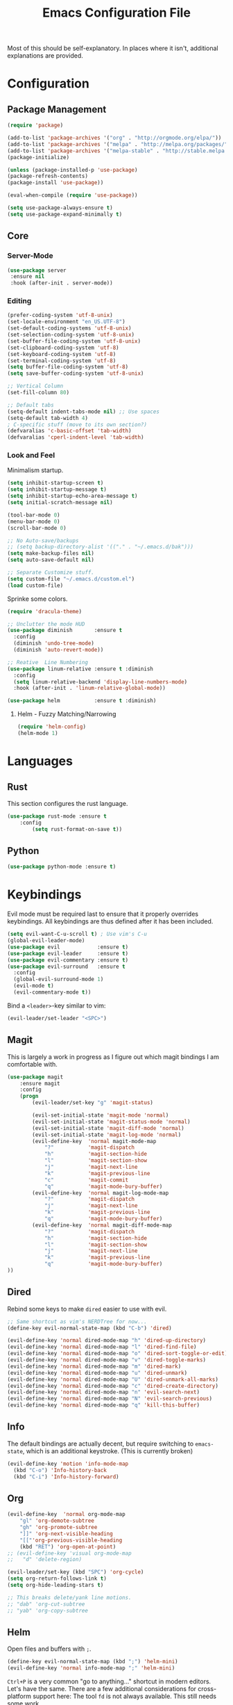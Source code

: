 #+TITLE: Emacs Configuration File

Most of this should be self-explanatory. In places where it isn't,
additional explanations are provided.

* Configuration
** Package Management
   #+BEGIN_SRC emacs-lisp
    (require 'package)

    (add-to-list 'package-archives '("org" . "http://orgmode.org/elpa/"))
    (add-to-list 'package-archives '("melpa" . "http://melpa.org/packages/"))
    (add-to-list 'package-archives '("melpa-stable" . "http://stable.melpa.org/packages/"))
    (package-initialize)

    (unless (package-installed-p 'use-package)
    (package-refresh-contents)
    (package-install 'use-package))

    (eval-when-compile (require 'use-package))

    (setq use-package-always-ensure t)
    (setq use-package-expand-minimally t)
   #+END_SRC

** Core 
*** Server-Mode
    #+BEGIN_SRC emacs-lisp
      (use-package server
       :ensure nil
       :hook (after-init . server-mode))   
    #+END_SRC
*** Editing
    #+BEGIN_SRC emacs-lisp
      (prefer-coding-system 'utf-8-unix)
      (set-locale-environment "en_US.UTF-8")
      (set-default-coding-systems 'utf-8-unix)
      (set-selection-coding-system 'utf-8-unix)
      (set-buffer-file-coding-system 'utf-8-unix)
      (set-clipboard-coding-system 'utf-8)
      (set-keyboard-coding-system 'utf-8)
      (set-terminal-coding-system 'utf-8)
      (setq buffer-file-coding-system 'utf-8)
      (setq save-buffer-coding-system 'utf-8-unix)

      ;; Vertical Column
      (set-fill-column 80) 

      ;; Default tabs
      (setq-default indent-tabs-mode nil) ;; Use spaces
      (setq-default tab-width 4)
      ; C-specific stuff (move to its own section?)
      (defvaralias 'c-basic-offset 'tab-width)
      (defvaralias 'cperl-indent-level 'tab-width)
    #+END_SRC
*** Look and Feel
    Minimalism startup.

    #+BEGIN_SRC emacs-lisp
      (setq inhibit-startup-screen t)
      (setq inhibit-startup-message t)
      (setq inhibit-startup-echo-area-message t)
      (setq initial-scratch-message nil)

      (tool-bar-mode 0)
      (menu-bar-mode 0)
      (scroll-bar-mode 0)

      ;; No Auto-save/backups
      ;; (setq backup-directory-alist '(("." . "~/.emacs.d/bak")))
      (setq make-backup-files nil)
      (setq auto-save-default nil)  

      ;; Separate Customize stuff.
      (setq custom-file "~/.emacs.d/custom.el")
      (load custom-file)
    #+END_SRC

    Sprinke some colors.

    #+BEGIN_SRC emacs-lisp
      (require 'dracula-theme)
    #+END_SRC

    #+BEGIN_SRC emacs-lisp
      ;; Unclutter the mode HUD
      (use-package diminish       :ensure t
        :config
        (diminish 'undo-tree-mode)
        (diminish 'auto-revert-mode))

      ;; Reative  Line Numbering
      (use-package linum-relative :ensure t :diminish
        :config
        (setq linum-relative-backend 'display-line-numbers-mode)
        :hook (after-init . 'linum-relative-global-mode))

      (use-package helm           :ensure t :diminish)
    #+END_SRC


**** Helm - Fuzzy Matching/Narrowing

     #+BEGIN_SRC emacs-lisp
     (require 'helm-config)
     (helm-mode 1)
     #+END_SRC

* Languages
** Rust
   This section configures the rust language.
   #+BEGIN_SRC emacs-lisp
    (use-package rust-mode :ensure t
        :config 
            (setq rust-format-on-save t))
   #+END_SRC
** Python

   #+BEGIN_SRC emacs-lisp
    (use-package python-mode :ensure t)
   #+END_SRC

* Keybindings

  Evil mode must be required last to ensure that it properly
  overrides keybindings. All keybindings are thus defined after it
  has been included.

  #+BEGIN_SRC emacs-lisp
    (setq evil-want-C-u-scroll t) ; Use vim's C-u
    (global-evil-leader-mode)
    (use-package evil            :ensure t)
    (use-package evil-leader     :ensure t)
    (use-package evil-commentary :ensure t)
    (use-package evil-surround   :ensure t
      :config 
      (global-evil-surround-mode 1)
      (evil-mode t)
      (evil-commentary-mode t))
  #+END_SRC

  Bind a =<leader>=-key similar to vim:

  #+BEGIN_SRC emacs-lisp
    (evil-leader/set-leader "<SPC>")
  #+END_SRC

** Magit

   This is largely a work in progress as I figure out which magit
   bindings I am comfortable with.

   #+BEGIN_SRC emacs-lisp
         (use-package magit
             :ensure magit
             :config
             (progn
                 (evil-leader/set-key "g" 'magit-status)

                 (evil-set-initial-state 'magit-mode 'normal)
                 (evil-set-initial-state 'magit-status-mode 'normal)
                 (evil-set-initial-state 'magit-diff-mode 'normal)
                 (evil-set-initial-state 'magit-log-mode 'normal)
                 (evil-define-key  'normal magit-mode-map
                     "?"           'magit-dispatch
                     "h"           'magit-section-hide
                     "l"           'magit-section-show
                     "j"           'magit-next-line
                     "k"           'magit-previous-line
                     "c"           'magit-commit
                     "q"           'magit-mode-bury-buffer)
                 (evil-define-key  'normal magit-log-mode-map
                     "?"           'magit-dispatch
                     "j"           'magit-next-line
                     "k"           'magit-previous-line
                     "q"           'magit-mode-bury-buffer)
                 (evil-define-key  'normal magit-diff-mode-map
                     "?"           'magit-dispatch
                     "h"           'magit-section-hide
                     "l"           'magit-section-show
                     "j"           'magit-next-line
                     "k"           'magit-previous-line
                     "q"           'magit-mode-bury-buffer)
         ))
   #+END_SRC
** Dired
   Rebind some keys to make =dired= easier to use with evil.

   #+BEGIN_SRC emacs-lisp
    ;; Same shortcut as vim's NERDTree for now...
    (define-key evil-normal-state-map (kbd "C-b") 'dired)

    (evil-define-key 'normal dired-mode-map "h" 'dired-up-directory)
    (evil-define-key 'normal dired-mode-map "l" 'dired-find-file)
    (evil-define-key 'normal dired-mode-map "o" 'dired-sort-toggle-or-edit)
    (evil-define-key 'normal dired-mode-map "v" 'dired-toggle-marks)
    (evil-define-key 'normal dired-mode-map "m" 'dired-mark)
    (evil-define-key 'normal dired-mode-map "u" 'dired-unmark)
    (evil-define-key 'normal dired-mode-map "U" 'dired-unmark-all-marks)
    (evil-define-key 'normal dired-mode-map "c" 'dired-create-directory)
    (evil-define-key 'normal dired-mode-map "n" 'evil-search-next)
    (evil-define-key 'normal dired-mode-map "N" 'evil-search-previous)
    (evil-define-key 'normal dired-mode-map "q" 'kill-this-buffer)
   #+END_SRC
** Info
   The default bindings are actually decent, but require switching to
   =emacs-state=, which is an additional keystroke. (This is currently broken)
   
   #+BEGIN_SRC emacs-lisp
     (evil-define-key 'motion 'info-mode-map
       (kbd "C-o") 'Info-history-back
       (kbd "C-i") 'Info-history-forward)
   #+END_SRC
** Org
   #+BEGIN_SRC emacs-lisp
     (evil-define-key  'normal org-mode-map
         "gl" 'org-demote-subtree
         "gh" 'org-promote-subtree
         "]]" 'org-next-visible-heading
         "[["'org-previous-visible-heading
         (kbd "RET") 'org-open-at-point)
     ;; (evil-define-key 'visual org-mode-map
     ;;   "d" 'delete-region)

     (evil-leader/set-key (kbd "SPC") 'org-cycle)
     (setq org-return-follows-link t)
     (setq org-hide-leading-stars t)

     ;; This breaks delete/yank line motions.
     ;; "dab" 'org-cut-subtree
     ;; "yab" 'org-copy-subtree
   #+END_SRC
** Helm

   Open files and buffers with =;=.
   #+BEGIN_SRC emacs-lisp
    (define-key evil-normal-state-map (kbd ";") 'helm-mini)
    (evil-define-key 'normal info-mode-map ";" 'helm-mini)
   #+END_SRC

   =Ctrl+P= is a very common "go to anything..." shortcut in modern
   editors. Let's have the same. There are a few additional
   considerations for cross-platform support here: The tool =fd= is
   not always available. This still needs some work.

   #+BEGIN_SRC emacs-lisp
    (define-key evil-normal-state-map (kbd "C-p") 'helm-projectile-find-file)
   #+END_SRC

** Navigation

   =Ctrl-S= is almost universal for save file...

   #+BEGIN_SRC emacs-lisp
    (global-set-key (kbd "C-s") 'save-buffer)
   #+END_SRC
   
   Bind =M-x= to the helm variant

   #+BEGIN_SRC emacs-lisp
    (global-set-key (kbd "M-x") 'helm-M-x)
   #+END_SRC

   Define basic window navigation hotkeys:

   #+BEGIN_SRC emacs-lisp
     (define-key evil-normal-state-map (kbd "M-h") 'evil-window-left)
     (define-key evil-normal-state-map (kbd "M-j") 'evil-window-down)
     (define-key evil-normal-state-map (kbd "M-k") 'evil-window-up)
     (define-key evil-normal-state-map (kbd "M-l") 'evil-window-right)

     ; Motion mode shouldd behave like normal mode.
     ; FIXME: Does not work?
     (define-key evil-motion-state-map (kbd "M-h") 'evil-window-left)
     (define-key evil-motion-state-map (kbd "M-j") 'evil-window-down)
     (define-key evil-motion-state-map (kbd "M-k") 'evil-window-up)
     (define-key evil-motion-state-map (kbd "M-l") 'evil-window-right)

     (evil-leader/set-key "q" 'kill-buffer-and-window)
     (evil-leader/set-key "e" 'pp-eval-last-sexp)

     ; Org globals (<leader>-o)
     (evil-leader/set-key "oa" 'org-agenda)
     (evil-leader/set-key "oo" 'org-capture)
     (evil-leader/set-key "ol" 'org-store-link)
     (evil-leader/set-key "ob" 'org-switchb)

     ; Shortcut to clean up buffer list (vim equivalent of :bufdo bd<CR>)
     (defun a/kill-all-buffers ()
       (interactive)
       (mapcar 'kill-buffer (buffer-list))
       (delete-other-windows))

     (evil-leader/set-key "Q" 'a/kill-all-buffers)

   #+END_SRC
** IDE Facilities
   This will need to be cleaned up and documented eventually.

   #+BEGIN_SRC emacs-lisp
     (use-package projectile :ensure t :diminish)
     (use-package helm-projectile :ensure t)
     (use-package yasnippet :ensure t :diminish 'yas-minor-mode
       :hook (after-init . yas-global-mode))
     (use-package company :ensure t :diminish
       :bind 
       (:map company-active-map
             ("C-n" . company-select-next)
             ("C-p" . company-select-previous)
             ("<tab>" . company-complete-common-or-cycle)
             :map company-search-map
             ("C-n" . company-select-next)
             ("C-p" . company-select-previous))
       :custom
       (company-idle-delay 0)
       (company-echo-delay 0)
       (company-minimum-prefix-length 1)
       :hook (after-init . global-company-mode))

     (use-package lsp-ui :commands lsp-ui-mode)
     (use-package company-lsp :commands company-lsp
       :init (push 'company-lsp company-backends)
       :config (progn
                 (setq company-lsp-enable-snippet 1))
       :after lsp-mode company)
     (use-package helm-lsp :commands helm-lsp-workspace-symbol)
     ;; (use-package lsp-treemacs :commands lsp-treemacs-errors-list)

     (use-package lsp-mode :ensure t :diminish
       :hook (rust-mode . lsp-deferred)
       :commands (lsp lsp-deferred)
       :config
       (progn
         (define-key evil-normal-state-map (kbd "<f2>") 'lsp-rename)
         ))

     (use-package flycheck :ensure t :diminish
       :init (global-flycheck-mode))
   #+END_SRC

   

   
